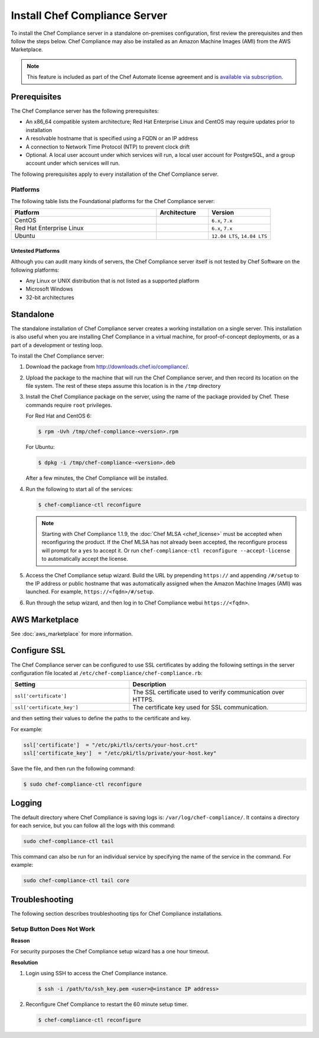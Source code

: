 

.. tag install_compliance_1

=====================================================
Install Chef Compliance Server
=====================================================

.. tag chef_automate_mark

.. image:: ../../images/chef_automate_full.png
   :width: 40px
   :height: 17px

.. end_tag

To install the Chef Compliance server in a standalone on-premises configuration, first review the prerequisites and then follow the steps below. Chef Compliance may also be installed as an Amazon Machine Images (AMI) from the AWS Marketplace.

.. note:: .. tag chef_subscriptions

          This feature is included as part of the Chef Automate license agreement and is `available via subscription <https://www.chef.io/pricing/>`_.

          .. end_tag

Prerequisites
=====================================================
The Chef Compliance server has the following prerequisites:

* An x86_64 compatible system architecture; Red Hat Enterprise Linux and CentOS may require updates prior to installation
* A resolvable hostname that is specified using a FQDN or an IP address
* A connection to Network Time Protocol (NTP) to prevent clock drift
* Optional. A local user account under which services will run, a local user account for PostgreSQL, and a group account under which services will run.

The following prerequisites apply to every installation of the Chef Compliance server.

Platforms
-----------------------------------------------------
The following table lists the Foundational platforms for the Chef Compliance server:

.. list-table::
   :widths: 280 100 120
   :header-rows: 1

   * - Platform
     - Architecture
     - Version
   * - CentOS
     -
     - ``6.x``, ``7.x``
   * - Red Hat Enterprise Linux
     -
     - ``6.x``, ``7.x``
   * - Ubuntu
     -
     - ``12.04 LTS``, ``14.04 LTS``

Untested Platforms
+++++++++++++++++++++++++++++++++++++++++++++++++++++
Although you can audit many kinds of servers, the Chef Compliance server itself is not tested by Chef Software on the following platforms:

* Any Linux or UNIX distribution that is not listed as a supported platform
* Microsoft Windows
* 32-bit architectures

Standalone
=====================================================
The standalone installation of Chef Compliance server creates a working installation on a single server. This installation is also useful when you are installing Chef Compliance in a virtual machine, for proof-of-concept deployments, or as a part of a development or testing loop.

To install the Chef Compliance server:

#. Download the package from http://downloads.chef.io/compliance/.
#. Upload the package to the machine that will run the Chef Compliance server, and then record its location on the file system. The rest of these steps assume this location is in the ``/tmp`` directory
#. Install the Chef Compliance package on the server, using the name of the package provided by Chef. These commands require ``root`` privileges.

   For Red Hat and CentOS 6:

   .. code-block:: bash

      $ rpm -Uvh /tmp/chef-compliance-<version>.rpm

   For Ubuntu:

   .. code-block:: bash

      $ dpkg -i /tmp/chef-compliance-<version>.deb

   After a few minutes, the Chef Compliance will be installed.

#. Run the following to start all of the services:

   .. code-block:: bash

      $ chef-compliance-ctl reconfigure

   .. note:: .. tag chef_license_reconfigure_compliance

             Starting with Chef Compliance 1.1.9, the :doc:`Chef MLSA <chef_license>` must be accepted when reconfiguring the product. If the Chef MLSA has not already been accepted, the reconfigure process will prompt for a ``yes`` to accept it. Or run ``chef-compliance-ctl reconfigure --accept-license`` to automatically accept the license.

             .. end_tag

#. Access the Chef Compliance setup wizard.  Build the URL by prepending ``https://`` and appending ``/#/setup`` to the IP address or public hostname that was automatically assigned when the Amazon Machine Images (AMI) was launched.  For example, ``https://<fqdn>/#/setup``.

#. Run through the setup wizard, and then log in to Chef Compliance webui ``https://<fqdn>``.

AWS Marketplace
=====================================================
See :doc:`aws_marketplace` for more information.

Configure SSL
=====================================================
The Chef Compliance server can be configured to use SSL certificates by adding the following settings in the server configuration file located at ``/etc/chef-compliance/chef-compliance.rb``:

.. list-table::
   :widths: 200 300
   :header-rows: 1

   * - Setting
     - Description
   * - ``ssl['certificate']``
     - The SSL certificate used to verify communication over HTTPS.
   * - ``ssl['certificate_key']``
     - The certificate key used for SSL communication.

and then setting their values to define the paths to the certificate and key.

For example:

.. code-block:: ruby

   ssl['certificate']  = "/etc/pki/tls/certs/your-host.crt"
   ssl['certificate_key']  = "/etc/pki/tls/private/your-host.key"

Save the file, and then run the following command:

.. code-block:: bash

   $ sudo chef-compliance-ctl reconfigure

Logging
=====================================================
.. tag compliance_logging

The default directory where Chef Compliance is saving logs is: ``/var/log/chef-compliance/``. It contains a directory for each service, but you can follow all the logs with this command:

.. code-block:: ruby

   sudo chef-compliance-ctl tail

This command can also be run for an individual service by specifying the name of the service in the command. For example:

.. code-block:: bash

   sudo chef-compliance-ctl tail core

.. end_tag

Troubleshooting
=====================================================
The following section describes troubleshooting tips for Chef Compliance installations.

Setup Button Does Not Work
-----------------------------------------------------
**Reason**

For security purposes the Chef Compliance setup wizard has a one hour timeout.

**Resolution**

#. Login using SSH to access the Chef Compliance instance.

   .. code-block:: bash

      $ ssh -i /path/to/ssh_key.pem <user>@<instance IP address>

#. Reconfigure Chef Compliance to restart the 60 minute setup timer.

   .. code-block:: bash

      $ chef-compliance-ctl reconfigure

.. end_tag

